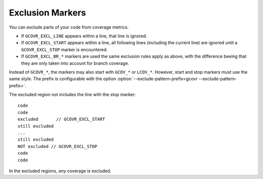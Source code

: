 .. _exclusion markers:

Exclusion Markers
=================

You can exclude parts of your code from coverage metrics.

-   If ``GCOVR_EXCL_LINE`` appears within a line,
    that line is ignored.
-   If ``GCOVR_EXCL_START`` appears within a line,
    all following lines (including the current line) are ignored
    until a ``GCOVR_EXCL_STOP`` marker is encountered.
-   If ``GCOVR_EXCL_BR_*`` markers are used the same exclusion rules
    apply as above, with the difference beeing that they are only taken
    into account for branch coverage.

Instead of ``GCOVR_*``,
the markers may also start with ``GCOV_*`` or ``LCOV_*``.
However, start and stop markers must use the same style.
The prefix is configurable with the option
:option:`--exclude-pattern-prefix<gcovr --exclude-pattern-prefix>`.

The excluded region not includes the line with the stop marker::

    code
    code
    excluded       // GCOVR_EXCL_START
    still excluded
    ...
    still excluded
    NOT excluded // GCOVR_EXCL_STOP
    code
    code

In the excluded regions, *any* coverage is excluded.
